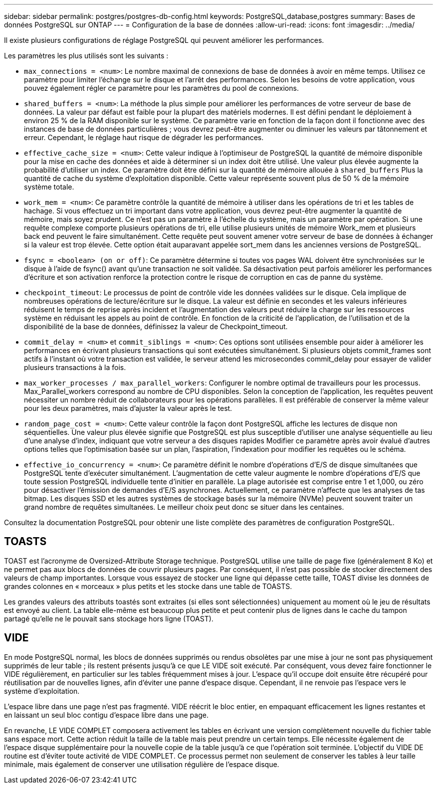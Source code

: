 ---
sidebar: sidebar 
permalink: postgres/postgres-db-config.html 
keywords: PostgreSQL,database,postgres 
summary: Bases de données PostgreSQL sur ONTAP 
---
= Configuration de la base de données
:allow-uri-read: 
:icons: font
:imagesdir: ../media/


[role="lead"]
Il existe plusieurs configurations de réglage PostgreSQL qui peuvent améliorer les performances.

Les paramètres les plus utilisés sont les suivants :

* `max_connections = <num>`: Le nombre maximal de connexions de base de données à avoir en même temps. Utilisez ce paramètre pour limiter l'échange sur le disque et l'arrêt des performances. Selon les besoins de votre application, vous pouvez également régler ce paramètre pour les paramètres du pool de connexions.
* `shared_buffers = <num>`: La méthode la plus simple pour améliorer les performances de votre serveur de base de données. La valeur par défaut est faible pour la plupart des matériels modernes. Il est défini pendant le déploiement à environ 25 % de la RAM disponible sur le système. Ce paramètre varie en fonction de la façon dont il fonctionne avec des instances de base de données particulières ; vous devrez peut-être augmenter ou diminuer les valeurs par tâtonnement et erreur. Cependant, le réglage haut risque de dégrader les performances.
* `effective_cache_size = <num>`: Cette valeur indique à l'optimiseur de PostgreSQL la quantité de mémoire disponible pour la mise en cache des données et aide à déterminer si un index doit être utilisé. Une valeur plus élevée augmente la probabilité d'utiliser un index. Ce paramètre doit être défini sur la quantité de mémoire allouée à `shared_buffers` Plus la quantité de cache du système d'exploitation disponible. Cette valeur représente souvent plus de 50 % de la mémoire système totale.
* `work_mem = <num>`: Ce paramètre contrôle la quantité de mémoire à utiliser dans les opérations de tri et les tables de hachage. Si vous effectuez un tri important dans votre application, vous devrez peut-être augmenter la quantité de mémoire, mais soyez prudent. Ce n'est pas un paramètre à l'échelle du système, mais un paramètre par opération. Si une requête complexe comporte plusieurs opérations de tri, elle utilise plusieurs unités de mémoire Work_mem et plusieurs back end peuvent le faire simultanément. Cette requête peut souvent amener votre serveur de base de données à échanger si la valeur est trop élevée. Cette option était auparavant appelée sort_mem dans les anciennes versions de PostgreSQL.
* `fsync = <boolean> (on or off)`: Ce paramètre détermine si toutes vos pages WAL doivent être synchronisées sur le disque à l'aide de fsync() avant qu'une transaction ne soit validée. Sa désactivation peut parfois améliorer les performances d'écriture et son activation renforce la protection contre le risque de corruption en cas de panne du système.
* `checkpoint_timeout`: Le processus de point de contrôle vide les données validées sur le disque. Cela implique de nombreuses opérations de lecture/écriture sur le disque. La valeur est définie en secondes et les valeurs inférieures réduisent le temps de reprise après incident et l'augmentation des valeurs peut réduire la charge sur les ressources système en réduisant les appels au point de contrôle. En fonction de la criticité de l'application, de l'utilisation et de la disponibilité de la base de données, définissez la valeur de Checkpoint_timeout.
* `commit_delay = <num>` et `commit_siblings = <num>`: Ces options sont utilisées ensemble pour aider à améliorer les performances en écrivant plusieurs transactions qui sont exécutées simultanément. Si plusieurs objets commit_frames sont actifs à l'instant où votre transaction est validée, le serveur attend les microsecondes commit_delay pour essayer de valider plusieurs transactions à la fois.
* `max_worker_processes / max_parallel_workers`: Configurer le nombre optimal de travailleurs pour les processus. Max_Parallel_workers correspond au nombre de CPU disponibles. Selon la conception de l'application, les requêtes peuvent nécessiter un nombre réduit de collaborateurs pour les opérations parallèles. Il est préférable de conserver la même valeur pour les deux paramètres, mais d'ajuster la valeur après le test.
* `random_page_cost = <num>`: Cette valeur contrôle la façon dont PostgreSQL affiche les lectures de disque non séquentielles. Une valeur plus élevée signifie que PostgreSQL est plus susceptible d'utiliser une analyse séquentielle au lieu d'une analyse d'index, indiquant que votre serveur a des disques rapides Modifier ce paramètre après avoir évalué d'autres options telles que l'optimisation basée sur un plan, l'aspiration, l'indexation pour modifier les requêtes ou le schéma.
* `effective_io_concurrency = <num>`: Ce paramètre définit le nombre d'opérations d'E/S de disque simultanées que PostgreSQL tente d'exécuter simultanément. L'augmentation de cette valeur augmente le nombre d'opérations d'E/S que toute session PostgreSQL individuelle tente d'initier en parallèle. La plage autorisée est comprise entre 1 et 1,000, ou zéro pour désactiver l'émission de demandes d'E/S asynchrones. Actuellement, ce paramètre n'affecte que les analyses de tas bitmap. Les disques SSD et les autres systèmes de stockage basés sur la mémoire (NVMe) peuvent souvent traiter un grand nombre de requêtes simultanées. Le meilleur choix peut donc se situer dans les centaines.


Consultez la documentation PostgreSQL pour obtenir une liste complète des paramètres de configuration PostgreSQL.



== TOASTS

TOAST est l'acronyme de Oversized-Attribute Storage technique. PostgreSQL utilise une taille de page fixe (généralement 8 Ko) et ne permet pas aux blocs de données de couvrir plusieurs pages. Par conséquent, il n'est pas possible de stocker directement des valeurs de champ importantes. Lorsque vous essayez de stocker une ligne qui dépasse cette taille, TOAST divise les données de grandes colonnes en « morceaux » plus petits et les stocke dans une table de TOASTS.

Les grandes valeurs des attributs toastés sont extraites (si elles sont sélectionnées) uniquement au moment où le jeu de résultats est envoyé au client. La table elle-même est beaucoup plus petite et peut contenir plus de lignes dans le cache du tampon partagé qu'elle ne le pouvait sans stockage hors ligne (TOAST).



== VIDE

En mode PostgreSQL normal, les blocs de données supprimés ou rendus obsolètes par une mise à jour ne sont pas physiquement supprimés de leur table ; ils restent présents jusqu'à ce que LE VIDE soit exécuté. Par conséquent, vous devez faire fonctionner le VIDE régulièrement, en particulier sur les tables fréquemment mises à jour. L'espace qu'il occupe doit ensuite être récupéré pour réutilisation par de nouvelles lignes, afin d'éviter une panne d'espace disque. Cependant, il ne renvoie pas l'espace vers le système d'exploitation.

L'espace libre dans une page n'est pas fragmenté. VIDE réécrit le bloc entier, en empaquant efficacement les lignes restantes et en laissant un seul bloc contigu d'espace libre dans une page.

En revanche, LE VIDE COMPLET composera activement les tables en écrivant une version complètement nouvelle du fichier table sans espace mort. Cette action réduit la taille de la table mais peut prendre un certain temps. Elle nécessite également de l'espace disque supplémentaire pour la nouvelle copie de la table jusqu'à ce que l'opération soit terminée. L'objectif du VIDE DE routine est d'éviter toute activité de VIDE COMPLET. Ce processus permet non seulement de conserver les tables à leur taille minimale, mais également de conserver une utilisation régulière de l'espace disque.
